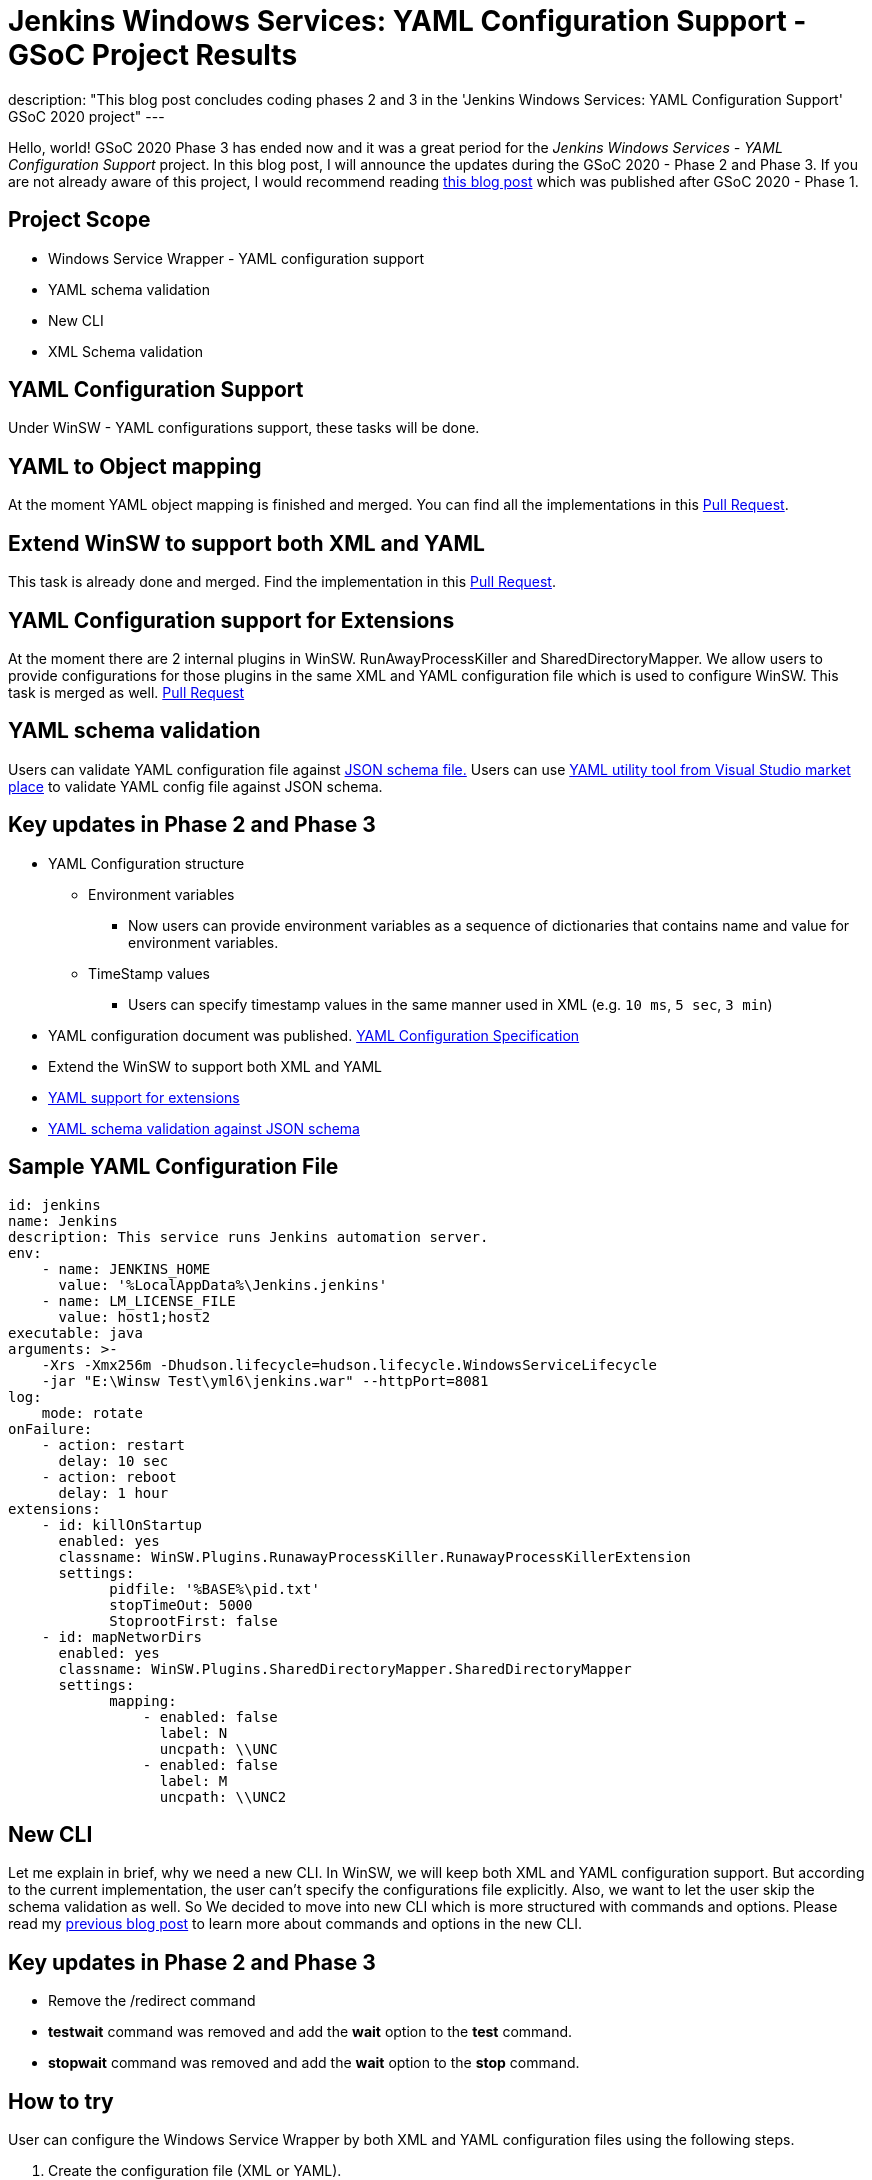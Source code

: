 = Jenkins Windows Services: YAML Configuration Support - GSoC Project Results
:page-tags: winsw, windows, jenkins, gsoc, gsoc2020, platform-sig

:page-author: buddhikac96
:page-opengraph: ../../images/post-images/2020-07-08-winsw-yaml-support/:page-opengraph.png
description: "This blog post concludes coding phases 2 and 3 in the 'Jenkins Windows Services: YAML Configuration Support' GSoC 2020 project"
---

Hello, world! GSoC 2020 Phase 3 has ended now and it was a great period for the _Jenkins Windows Services - YAML Configuration Support_ project. 
In this blog post, I will announce the updates during the GSoC 2020 - Phase 2 and Phase 3. If you are not already aware of this project, 
I would recommend reading link:/blog/2020/07/08/winsw-yaml-support/[this blog post] which was published after GSoC 2020 - Phase 1.

== Project Scope

* Windows Service Wrapper - YAML configuration support
* YAML schema validation
* New CLI
* XML Schema validation

== YAML Configuration Support

Under WinSW - YAML configurations support, these tasks will be done.

== YAML to Object mapping

At the moment YAML object mapping is finished and merged. 
You can find all the implementations in this https://github.com/winsw/winsw/pull/543[Pull Request].

== Extend WinSW to support both XML and YAML

This task is already done and merged. Find the implementation in this https://github.com/winsw/winsw/pull/543[Pull Request].

== YAML Configuration support for Extensions

At the moment there are 2 internal plugins in WinSW. RunAwayProcessKiller and SharedDirectoryMapper. 
We allow users to provide configurations for those plugins in the same XML and YAML configuration file which is used to configure WinSW. This task is merged as well.
https://github.com/winsw/winsw/pull/638[Pull Request]

== YAML schema validation

Users can validate YAML configuration file against https://github.com/winsw/winsw/blob/master/doc/yamlConfigurationSchema.json[JSON schema file.]
Users can use https://marketplace.visualstudio.com/items?itemName=redhat.vscode-yaml[YAML utility tool from Visual Studio market place] to validate YAML config file against JSON schema.

== Key updates in Phase 2 and Phase 3

* YAML Configuration structure

** Environment variables 

*** Now users can provide environment variables as a sequence of dictionaries that contains name and value for environment variables.

** TimeStamp values

*** Users can specify timestamp values in the same manner used in XML (e.g. `10 ms`, `5 sec`, `3 min`)

* YAML configuration document was published. https://github.com/winsw/winsw/blob/master/doc/YamlConfigFile.md[YAML Configuration Specification]

* Extend the WinSW to support both XML and YAML

* https://github.com/winsw/winsw/blob/master/doc/extensions/extensions.md[YAML support for extensions]

* https://github.com/winsw/winsw/blob/master/doc/yamlConfigurationSchema.json[YAML schema validation against JSON schema]

== Sample YAML Configuration File

```yaml
id: jenkins
name: Jenkins
description: This service runs Jenkins automation server.
env:
    - name: JENKINS_HOME
      value: '%LocalAppData%\Jenkins.jenkins'
    - name: LM_LICENSE_FILE
      value: host1;host2
executable: java
arguments: >-
    -Xrs -Xmx256m -Dhudson.lifecycle=hudson.lifecycle.WindowsServiceLifecycle
    -jar "E:\Winsw Test\yml6\jenkins.war" --httpPort=8081
log:
    mode: rotate
onFailure:
    - action: restart
      delay: 10 sec
    - action: reboot
      delay: 1 hour
extensions:
    - id: killOnStartup
      enabled: yes
      classname: WinSW.Plugins.RunawayProcessKiller.RunawayProcessKillerExtension
      settings:
            pidfile: '%BASE%\pid.txt'
            stopTimeOut: 5000
            StoprootFirst: false
    - id: mapNetworDirs
      enabled: yes
      classname: WinSW.Plugins.SharedDirectoryMapper.SharedDirectoryMapper
      settings:
            mapping:
                - enabled: false
                  label: N 
                  uncpath: \\UNC    
                - enabled: false
                  label: M
                  uncpath: \\UNC2
```

== New CLI

Let me explain in brief, why we need a new CLI. 
In WinSW, we will keep both XML and YAML configuration support. 
But according to the current implementation, the user can't specify the configurations file explicitly. 
Also, we want to let the user skip the schema validation as well. 
So We decided to move into new CLI which is more structured with commands and options. 
Please read my link:/blog/2020/07/08/winsw-yaml-support/[previous blog post] to learn more about commands and options in the new CLI.

== Key updates in Phase 2 and Phase 3

* Remove the /redirect command

* *testwait* command was removed and add the *wait* option to the *test* command.

* *stopwait* command was removed and add the *wait* option to the *stop* command.

== How to try

User can configure the Windows Service Wrapper by both XML and YAML configuration files using the following steps.

1. Create the configuration file (XML or YAML).
2. Save it with the same name as the Windows Service Wrapper executable name.
3. Place the configuration file inside the directory(or in a parent directory), where the Windows Service Wrapper executable is located.

If there are both XML and YAML configuration files, Windows Service Wrapper will be configured by the XML configuration file.

== GSoC 2020 Phase 2 Demo

video::9qyo1f2rKQw[youtube, start=2736, end=4000, width=640, height=360]

== GSoC 2020 Phase 3 Demo

video::G05unV7aDrg[youtube, start=2736, end=4000, width=640, height=360]

== Future Works

* XML Schema validation

** XML configuration file will be validated with the XSD file. 
I have started working on this feature and you can find the implementation in this https://github.com/winsw/winsw/pull/460[Pull Request].

* YAML Configuration validate on startup

== How to contribute

You can find the GitHub repository in this https://github.com/winsw/winsw[link]. 
Issues and Pull requests are always welcome. Also, you can communicate with us in the https://app.gitter.im/#/room/#winsw_winsw:gitter.im[WinSW Gitter] channel,
which is a great way to get in touch and there are project sync up meetings every Tuesday at 13:30 UTC on the Gitter channel.

== Some useful links

* https://docs.google.com/presentation/d/1hMJwnI8nW33a-wb7JS3rmjelTPFCt4wEb0zVqGi5DiA/edit?usp=sharing[Presentation Slides]
* link:/projects/gsoc/2020/projects/winsw-yaml-configs[Project Page]
* https://github.com/winsw/winsw[Project Repository]
* https://github.com/winsw/winsw/releases[Feature preview]
* https://app.gitter.im/#/room/#winsw_winsw:gitter.im[Gitter Channel]
* https://github.com/aaubry/YamlDotNet[YamlDotNet library]
* https://github.com/commandlineparser/commandline[Command Line Parser library]
